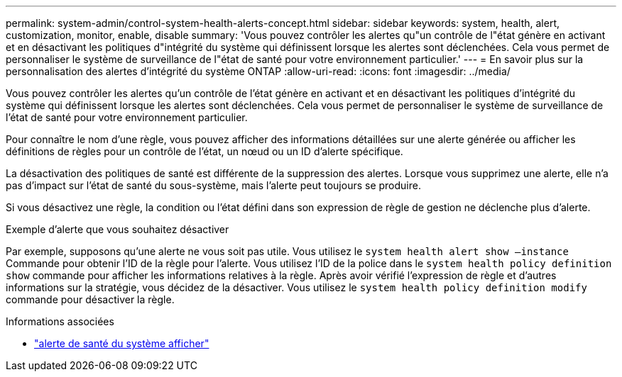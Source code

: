 ---
permalink: system-admin/control-system-health-alerts-concept.html 
sidebar: sidebar 
keywords: system, health, alert, customization, monitor, enable, disable 
summary: 'Vous pouvez contrôler les alertes qu"un contrôle de l"état génère en activant et en désactivant les politiques d"intégrité du système qui définissent lorsque les alertes sont déclenchées. Cela vous permet de personnaliser le système de surveillance de l"état de santé pour votre environnement particulier.' 
---
= En savoir plus sur la personnalisation des alertes d'intégrité du système ONTAP
:allow-uri-read: 
:icons: font
:imagesdir: ../media/


[role="lead"]
Vous pouvez contrôler les alertes qu'un contrôle de l'état génère en activant et en désactivant les politiques d'intégrité du système qui définissent lorsque les alertes sont déclenchées. Cela vous permet de personnaliser le système de surveillance de l'état de santé pour votre environnement particulier.

Pour connaître le nom d'une règle, vous pouvez afficher des informations détaillées sur une alerte générée ou afficher les définitions de règles pour un contrôle de l'état, un nœud ou un ID d'alerte spécifique.

La désactivation des politiques de santé est différente de la suppression des alertes. Lorsque vous supprimez une alerte, elle n'a pas d'impact sur l'état de santé du sous-système, mais l'alerte peut toujours se produire.

Si vous désactivez une règle, la condition ou l'état défini dans son expression de règle de gestion ne déclenche plus d'alerte.

.Exemple d'alerte que vous souhaitez désactiver
Par exemple, supposons qu'une alerte ne vous soit pas utile. Vous utilisez le `system health alert show –instance` Commande pour obtenir l'ID de la règle pour l'alerte. Vous utilisez l'ID de la police dans le `system health policy definition show` commande pour afficher les informations relatives à la règle. Après avoir vérifié l'expression de règle et d'autres informations sur la stratégie, vous décidez de la désactiver. Vous utilisez le `system health policy definition modify` commande pour désactiver la règle.

.Informations associées
* link:https://docs.netapp.com/us-en/ontap-cli/system-health-alert-show.html["alerte de santé du système afficher"^]

